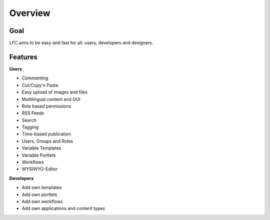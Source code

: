 ========
Overview
========

Goal
====

LFC aims to be easy and fast for all: users, developers and designers.

Features
=========

**Users**

* Commenting
* Cut/Copy'n Paste
* Easy upload of images and files
* Multilingual content and GUI
* Role based permissions
* RSS Feeds
* Search
* Tagging
* Time-based publication
* Users, Groups and Roles
* Variable Templates
* Variable Portlets
* Workflows
* WYSIWYG-Editor
  
**Developers**

* Add own templates
* Add own portlets
* Add own workflows
* Add own applications and content types
        